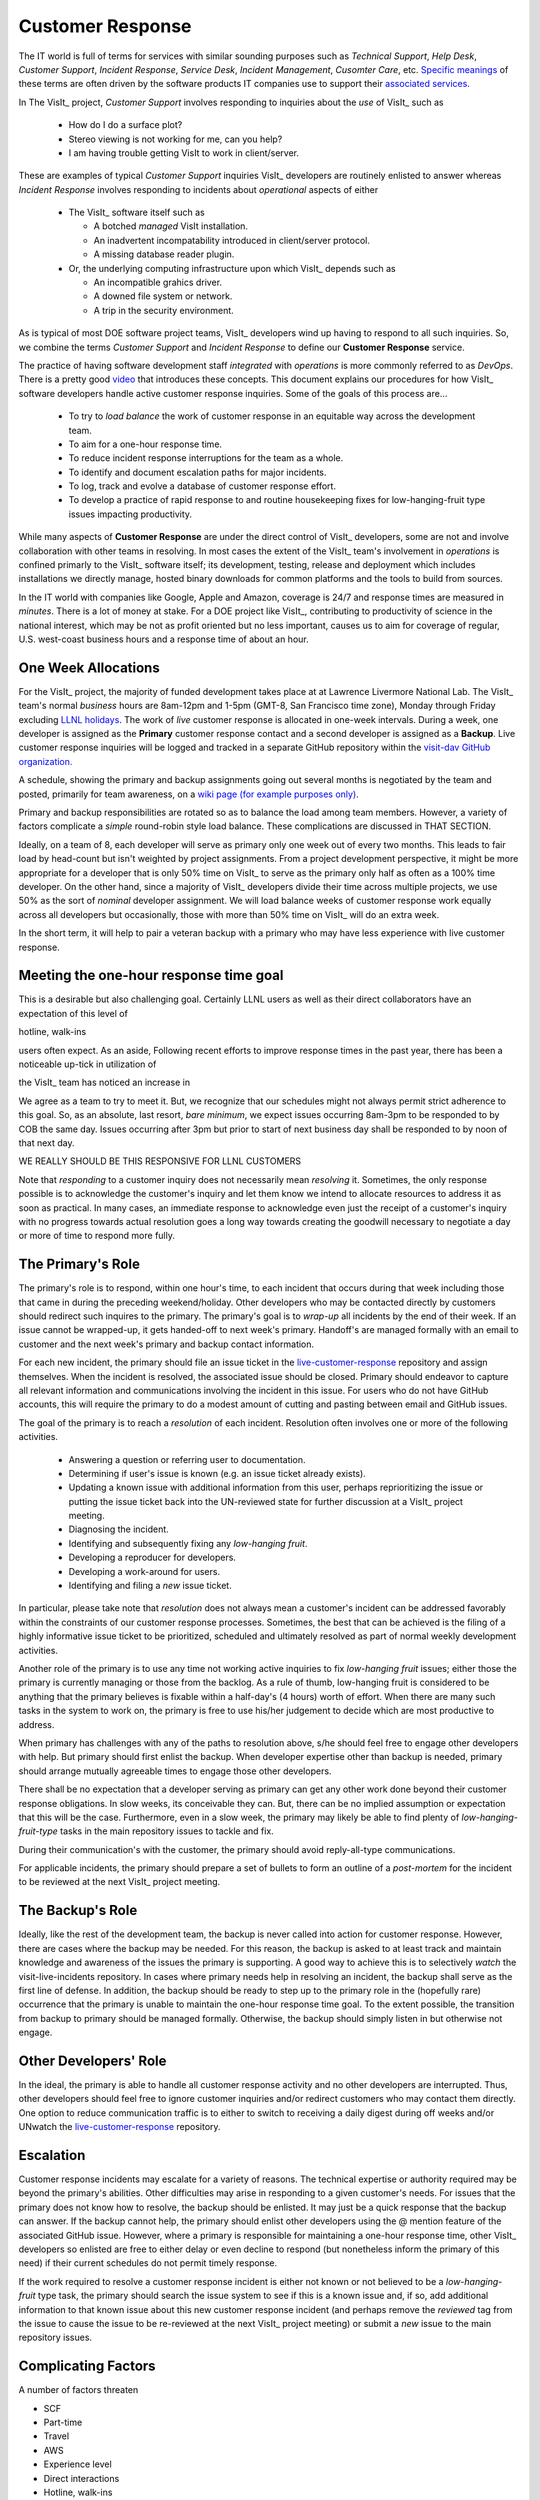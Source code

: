 Customer Response
=================

The IT world is full of terms for services with similar sounding purposes such as
*Technical Support*, *Help Desk*, *Customer Support*, *Incident Response*,
*Service Desk*, *Incident Management*, *Cusomter Care*, etc.
`Specific meanings <https://www.atlassian.com/itsm/service-request-management/help-desk-vs-service-desk-vs-itsm>`_
of these terms are often driven by the software products IT companies use to
support their
`associated services <https://www.bmc.com/blogs/help-desk-vs-service-desk-whats-difference/>`_.

In The VisIt_ project,
*Customer Support* involves responding to inquiries about the *use* of VisIt_
such as

  * How do I do a surface plot?
  * Stereo viewing is not working for me, can you help?
  * I am having trouble getting VisIt to work in client/server.

These are examples of typical *Customer Support* inquiries VisIt_ developers
are routinely enlisted to answer whereas *Incident Response* involves responding
to incidents about *operational* aspects of either

  * The VisIt_ software itself such as

    * A botched *managed* VisIt installation.
    * An inadvertent incompatability introduced in client/server protocol.
    * A missing database reader plugin.

  * Or, the underlying computing infrastructure upon which VisIt_ depends such
    as

    * An incompatible grahics driver.
    * A downed file system or network.
    * A trip in the security environment.

As is typical of most DOE software project teams, VisIt_ developers wind up
having to respond to all such inquiries. So, we combine the terms
*Customer Support* and *Incident Response* to define our
**Customer Response** service.

The practice of having software development staff *integrated* with *operations*
is more commonly referred to as *DevOps*. There is a pretty good
`video <https://youtu.be/XoXeHdN2Ayc>`_ that introduces these concepts.
This document explains our procedures for how VisIt_ software developers handle
active customer response inquiries. Some of the goals of this process are...

  * To try to *load balance* the work of customer response in an equitable way
    across the development team.
  * To aim for a one-hour response time.
  * To reduce incident response interruptions for the team as a whole.
  * To identify and document escalation paths for major incidents.
  * To log, track and evolve a database of customer response effort.
  * To develop a practice of rapid response to and routine housekeeping
    fixes for low-hanging-fruit type issues impacting productivity.

While many aspects of **Customer Response** are under the direct control of
VisIt_ developers, some are not and involve collaboration with other teams in
resolving. In most cases the extent of the VisIt_ team's involvement in
*operations* is confined primarly to the VisIt_ software itself; its
development, testing, release and deployment which includes installations we
directly manage, hosted binary downloads for common platforms and the tools to
build from sources.

In the IT world with companies like Google, Apple and Amazon, coverage is 24/7
and response times are measured in *minutes*. There is a lot of money at stake.
For a DOE project like VisIt_, contributing to productivity of science in the
national interest, which may be not as profit oriented but no less important,
causes us to aim for coverage of regular, U.S. west-coast business hours and a
response time of about an hour. 

One Week Allocations
--------------------

For the VisIt_ project, the majority of funded development takes place at
at Lawrence Livermore National Lab. The VisIt_ team's normal *business* hours
are 8am-12pm and 1-5pm (GMT-8, San Francisco time zone), Monday through Friday
excluding
`LLNL holidays <https://supplychain.llnl.gov/poattach/pdf/llnl_holidays.pdf>`_.
The work of *live* customer response is allocated in one-week intervals. During
a week, one developer is assigned as the **Primary** customer response contact
and a second developer is assigned as a **Backup**. Live customer response
inquiries will be logged and tracked in a separate GitHub repository within the
`visit-dav GitHub organization. <https://github.com/visit-dav>`_

A schedule, showing the primary and backup assignments going out several months
is negotiated by the team and posted, primarily for team awareness, on a
`wiki page (for example purposes only) <https://github.com/visit-dav/live-customer-response/wiki/VisIt-Customer-Response-Primary-and-Backup-Schedule)>`_.

Primary and backup responsibilities are rotated so as to balance the load among
team members. However, a variety of factors complicate a *simple* round-robin
style load balance. These complications are discussed
in THAT SECTION.




Ideally, on a team of 8, each developer will serve as primary only one week out
of every two months. This leads to fair load by head-count but isn't weighted by
project assignments. From a project development perspective, it might be more
appropriate for a developer that is only 50% time on VisIt_ to serve as the
primary only half as often as a 100% time developer. On the other hand, since
a majority of VisIt_ developers divide their time across multiple projects, we
use 50% as the sort of *nominal* developer assignment. We will load balance
weeks of customer response work equally across all developers but occasionally,
those with more than 50% time on VisIt_ will do an extra week.

In the short term, it will help to pair a veteran backup with a primary who may
have less experience with live customer response.




Meeting the one-hour response time goal
---------------------------------------
This is a desirable but also challenging goal. Certainly LLNL users as well as
their direct collaborators have an expectation of this level of 

hotline, walk-ins

users often expect. As an aside,
Following recent efforts to improve response times in the past year, there has
been a noticeable up-tick in utilization of 

the VisIt_ team has noticed
an increase in 

We agree as a team to try to meet it.
But, we recognize that our schedules might not always permit strict adherence to
this goal. So, as an absolute, last resort, *bare minimum*, we expect issues
occurring 8am-3pm to be responded to by COB the same day. Issues occurring after
3pm but prior to start of next business day shall be responded to by noon of
that next day.

WE REALLY SHOULD BE THIS RESPONSIVE FOR LLNL CUSTOMERS

Note that *responding* to a customer inquiry does not necessarily
mean *resolving* it. Sometimes, the only response possible is to acknowledge the
customer's inquiry and let them know we intend to allocate resources to address
it as soon as practical. In many cases, an immediate response to acknowledge
even just the receipt of a customer's inquiry with no progress towards
actual resolution goes a long way towards creating the goodwill necessary to
negotiate a day or more of time to respond more fully.

The Primary's Role
------------------

The primary's role is to respond, within one hour's time, to each incident
that occurs during that week including those that came in during the preceding
weekend/holiday. Other developers who may be contacted directly by customers
should redirect such inquires to the primary. The primary's goal is to *wrap-up*
all incidents by the end of their week. If an issue cannot be wrapped-up, it
gets handed-off to next week's primary. Handoff's are managed formally with an
email to customer and the next week's primary and backup contact information.

For each new incident, the primary should file an issue ticket in the
`live-customer-response <https://github.com/visit-dav/live-customer-response/issues>`_
repository and assign themselves. When the incident is resolved, the associated
issue should be closed. Primary should endeavor to capture all relevant
information and communications involving the incident in this issue. For users
who do not have GitHub accounts, this will require the primary to do a modest
amount of cutting and pasting between email and GitHub issues.

The goal of the primary is to reach a *resolution* of each incident. Resolution
often involves one or more of the following activities.

  * Answering a question or referring user to documentation.
  * Determining if user's issue is known (e.g. an issue ticket already exists).
  * Updating a known issue with additional information from this user, perhaps
    reprioritizing the issue or putting the issue ticket back into the
    UN-reviewed state for further discussion at a VisIt_ project meeting.
  * Diagnosing the incident.
  * Identifying and subsequently fixing any *low-hanging fruit*.
  * Developing a reproducer for developers.
  * Developing a work-around for users.
  * Identifying and filing a *new* issue ticket.

In particular, please take note that *resolution* does not always mean a
customer's incident can be addressed favorably within the constraints of
our customer response processes. Sometimes, the best that can be achieved is
the filing of a highly informative issue ticket to be prioritized, scheduled
and ultimately resolved as part of normal weekly development activities.

Another role of the primary is to use any time not working active inquiries to
fix *low-hanging fruit* issues; either those the primary is currently managing
or those from the backlog. As a rule of thumb, low-hanging fruit is considered
to be anything that the primary believes is fixable within a half-day's
(4 hours) worth of effort. When there are many such tasks in the system to work
on, the primary is free to use his/her judgement to decide which are most
productive to address.

When primary has challenges with any of the paths to resolution above, s/he
should feel free to engage other developers with help. But primary should first
enlist the backup. When developer expertise other than backup is needed, primary
should arrange mutually agreeable times to engage those other developers.

There shall be no expectation that a developer serving as primary can get any
other work done beyond their customer response obligations. In slow weeks, its
conceivable they can. But, there can be no implied assumption or expectation
that this will be the case. Furthermore, even in a slow week, the primary may
likely be able to find plenty of *low-hanging-fruit-type* tasks in the main
repository issues to tackle and fix.

During their communication's with the customer, the primary should avoid
reply-all-type communications.

For applicable incidents, the primary should prepare a set of bullets to
form an outline of a *post-mortem* for the incident to be reviewed at the next
VisIt_ project meeting.

The Backup's Role
-----------------

Ideally, like the rest of the development team, the backup is never called into
action for customer response. However, there are cases where the backup may be
needed. For this reason, the backup is asked to at least track and maintain
knowledge and awareness of the issues the primary is supporting. A good way to
achieve this is to selectively *watch* the visit-live-incidents repository.
In cases where primary needs help in resolving an incident, the backup
shall serve as the first line of defense. In addition, the backup should be
ready to step up to the primary role in the (hopefully rare) occurrence that the
primary is unable to maintain the one-hour response time goal. To the extent
possible, the transition from backup to primary should be managed formally.
Otherwise, the backup should simply listen in but otherwise not engage.

Other Developers' Role
----------------------

In the ideal, the primary is able to handle all customer response activity and
no other developers are interrupted. Thus, other developers should feel free to
ignore customer inquiries and/or redirect customers who may contact them directly.
One option to reduce communication traffic is to either to switch to receiving a
daily digest during off weeks and/or UNwatch the 
`live-customer-response <https://github.com/visit-dav/live-customer-response/issues>`_
repository.

Escalation
----------

Customer response incidents may escalate for a variety of reasons. The 
technical expertise or authority required may be beyond the primary's abilities.
Other difficulties may arise in responding to a given customer's needs.
For issues that the primary does not know how to resolve, the backup should be
enlisted. It may just be a quick response that the backup can answer. If the
backup cannot help, the primary should enlist other developers using the @
mention feature of the associated GitHub issue. However, where a primary is
responsible for maintaining a one-hour response time, other VisIt_ developers
so enlisted are free to either delay or even decline to respond (but nonetheless
inform the primary of this need) if their current schedules do not permit
timely response.

If the work required to resolve a customer response incident is either not
known or not believed to be a *low-hanging-fruit* type task, the primary should
search the issue system to see if this is a known issue and, if so, add
additional information to that known issue about this new customer response
incident (and perhaps remove the *reviewed* tag from the issue to cause the
issue to be re-reviewed at the next VisIt_ project meeting) or submit a *new*
issue to the main repository issues.

Complicating Factors
--------------------

A number of factors threaten

* SCF
* Part-time
* Travel
* AWS
* Experience level
* Direct interactions
* Hotline, walk-ins 

Special Considerations for SCF
------------------------------

Occasionally, incidents arise that may be handled only in the Secure Computing
Facility (SCF). This is not too common but does happen and it presents problems
for a geographically distributed team.

On the one hand, customers on SCF are accustomed to longer response times.
On the other hand, often work on the SCF is a high priority and requires
rapid response from a developer that is on site with access to SCF.

In many ways, an SCF-only incident is just a different form of *escalation*.

Our current plan is to handle this on a case-by-case basis. If neither the
primary nor backup are able to handle a customer response incident requiring
the SCF, the primary should

  * First determine the customer's required response time. It may be hours
    or it may be days. If it is days. Its conceivable the issue could be
    handled in the following week by a new primary/backup pair.
  * If customer indicates immediate response required, primary should inquire
    the whole team to arrange another developer who can handle it.

Relation to Programmatic Work
-----------------------------

When developers are faced with many development tasks, its easy to think of
customer response work as an *interruption* to those tasks. However, customer
response *is* indeed a critical aspect of programmatic work. It is part of what
is involved in keeping VisIt_ a working and useful tool in our customer's
workflows not only here at LLNL, likely VisIt_'s biggest customer, but
wherever in DOE/DOD and elsewhere in the world VisIt_ is used. Often the issues
users at large encounter and report are relevant to the use of VisIt_ here at
LLNL.

Add notes from email about what developers learn from this work
